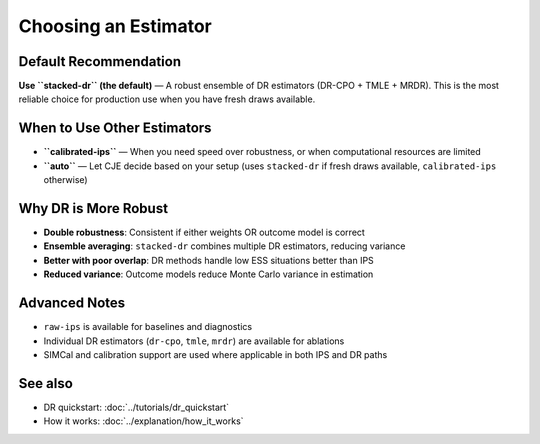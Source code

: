 Choosing an Estimator
=====================

Default Recommendation
----------------------

**Use ``stacked-dr`` (the default)** — A robust ensemble of DR estimators (DR-CPO + TMLE + MRDR). This is the most reliable choice for production use when you have fresh draws available.

When to Use Other Estimators
-----------------------------

- **``calibrated-ips``** — When you need speed over robustness, or when computational resources are limited
- **``auto``** — Let CJE decide based on your setup (uses ``stacked-dr`` if fresh draws available, ``calibrated-ips`` otherwise)

Why DR is More Robust
---------------------

- **Double robustness**: Consistent if either weights OR outcome model is correct
- **Ensemble averaging**: ``stacked-dr`` combines multiple DR estimators, reducing variance
- **Better with poor overlap**: DR methods handle low ESS situations better than IPS
- **Reduced variance**: Outcome models reduce Monte Carlo variance in estimation

Advanced Notes
--------------

- ``raw-ips`` is available for baselines and diagnostics
- Individual DR estimators (``dr-cpo``, ``tmle``, ``mrdr``) are available for ablations
- SIMCal and calibration support are used where applicable in both IPS and DR paths

See also
--------

- DR quickstart: :doc:`../tutorials/dr_quickstart`
- How it works: :doc:`../explanation/how_it_works`
